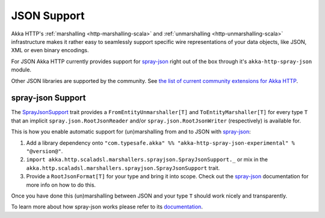 .. _akka-http-spray-json:

JSON Support
============

Akka HTTP's :ref:`marshalling <http-marshalling-scala>` and :ref:`unmarshalling <http-unmarshalling-scala>`
infrastructure makes it rather easy to seamlessly support specific wire representations of your data objects, like JSON,
XML or even binary encodings.

For JSON Akka HTTP currently provides support for `spray-json`_ right out of the box through it's
``akka-http-spray-json`` module.

Other JSON libraries are supported by the community.
See `the list of current community extensions for Akka HTTP`_.

.. _`the list of current community extensions for Akka HTTP`: http://akka.io/community/#extensions-to-akka-http

spray-json Support
------------------

The SprayJsonSupport_ trait provides a ``FromEntityUnmarshaller[T]`` and ``ToEntityMarshaller[T]`` for every type ``T``
that an implicit ``spray.json.RootJsonReader`` and/or ``spray.json.RootJsonWriter`` (respectively) is available for.

This is how you enable automatic support for (un)marshalling from and to JSON with `spray-json`_:

1. Add a library dependency onto ``"com.typesafe.akka" %% "akka-http-spray-json-experimental" % "@version@"``.

2. ``import akka.http.scaladsl.marshallers.sprayjson.SprayJsonSupport._`` or mix in the
   ``akka.http.scaladsl.marshallers.sprayjson.SprayJsonSupport`` trait.

3. Provide a ``RootJsonFormat[T]`` for your type and bring it into scope.
   Check out the `spray-json`_ documentation for more info on how to do this.

Once you have done this (un)marshalling between JSON and your type ``T`` should work nicely and transparently.

.. includecode:: ../../code/docs/http/scaladsl/SprayJsonExampleSpec.scala
  :include: example

To learn more about how spray-json works please refer to its `documentation <https://github.com/spray/spray-json>`_.


.. _spray-json: https://github.com/spray/spray-json
.. _SprayJsonSupport: @github@/akka-http-marshallers-scala/akka-http-spray-json/src/main/scala/akka/http/scaladsl/marshallers/sprayjson/SprayJsonSupport.scala
